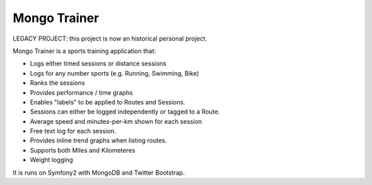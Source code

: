 Mongo Trainer
=============

LEGACY PROJECT: this project is now an historical personal project.

Mongo Trainer is a sports training application that:

* Logs either timed sessions or distance sessions
* Logs for any number  sports (e.g. Running, Swimming, Bike)
* Ranks the sessions
* Provides performance / time graphs
* Enables "labels" to be applied to Routes and Sessions.
* Sessions can either be logged independently or tagged to a Route.
* Average speed and minutes-per-km shown for each session
* Free text log for each session.
* Provides inline trend graphs when listing routes.
* Supports both Miles and Kilometeres
* Weight logging

It is runs on Symfony2 with MongoDB and Twitter Bootstrap.
